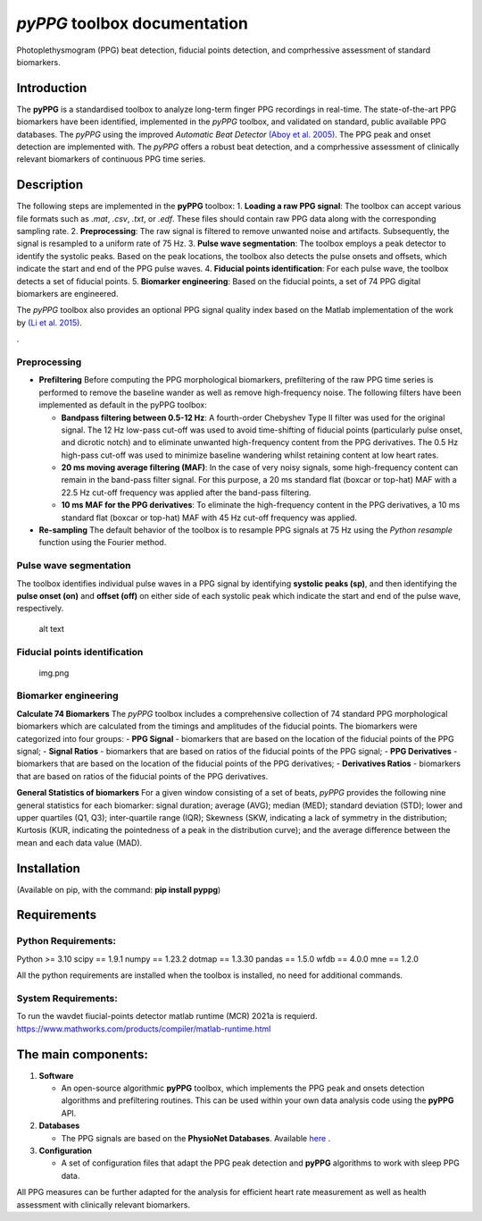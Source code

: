 *pyPPG* toolbox documentation
=============================

Photoplethysmogram (PPG) beat detection, fiducial points detection, and
comprhessive assessment of standard biomarkers.

Introduction
------------

The **pyPPG** is a standardised toolbox to analyze long-term finger PPG
recordings in real-time. The state-of-the-art PPG biomarkers have been
identified, implemented in the *pyPPG* toolbox, and validated on
standard, public available PPG databases. The *pyPPG* using the improved
*Automatic Beat Detector* `(Aboy et
al. 2005) <https://ieeexplore.ieee.org/abstract/document/1510850>`__.
The PPG peak and onset detection are implemented with. The *pyPPG*
offers a robust beat detection, and a comprhessive assessment of
clinically relevant biomarkers of continuous PPG time series.

Description
-----------

The following steps are implemented in the **pyPPG** toolbox: 1.
**Loading a raw PPG signal**: The toolbox can accept various file
formats such as *.mat*, *.csv*, *.txt*, or *.edf*. These files should
contain raw PPG data along with the corresponding sampling rate. 2.
**Preprocessing**: The raw signal is filtered to remove unwanted noise
and artifacts. Subsequently, the signal is resampled to a uniform rate
of 75 Hz. 3. **Pulse wave segmentation**: The toolbox employs a peak
detector to identify the systolic peaks. Based on the peak locations,
the toolbox also detects the pulse onsets and offsets, which indicate
the start and end of the PPG pulse waves. 4. **Fiducial points
identification**: For each pulse wave, the toolbox detects a set of
fiducial points. 5. **Biomarker engineering**: Based on the fiducial
points, a set of 74 PPG digital biomarkers are engineered.

The *pyPPG* toolbox also provides an optional PPG signal quality index
based on the Matlab implementation of the work by `(Li et
al. 2015) <https://github.com/MIT-LCP/PhysioNetChallengePublic/blob/master/2015/sample-submission/ppgSQI.m>`__.

|img.png|.

Preprocessing
~~~~~~~~~~~~~

-  **Prefiltering** Before computing the PPG morphological biomarkers,
   prefiltering of the raw PPG time series is performed to remove the
   baseline wander as well as remove high-frequency noise. The following
   filters have been implemented as default in the pyPPG toolbox:

   -  **Bandpass filtering between 0.5-12 Hz**: A fourth-order Chebyshev
      Type II filter was used for the original signal. The 12 Hz
      low-pass cut-off was used to avoid time-shifting of fiducial
      points (particularly pulse onset, and dicrotic notch) and to
      eliminate unwanted high-frequency content from the PPG
      derivatives. The 0.5 Hz high-pass cut-off was used to minimize
      baseline wandering whilst retaining content at low heart rates.
   -  **20 ms moving average filtering (MAF)**: In the case of very
      noisy signals, some high-frequency content can remain in the
      band-pass filter signal. For this purpose, a 20 ms standard flat
      (boxcar or top-hat) MAF with a 22.5 Hz cut-off frequency was
      applied after the band-pass filtering.
   -  **10 ms MAF for the PPG derivatives**: To eliminate the
      high-frequency content in the PPG derivatives, a 10 ms standard
      flat (boxcar or top-hat) MAF with 45 Hz cut-off frequency was
      applied.

-  **Re-sampling** The default behavior of the toolbox is to resample
   PPG signals at 75 Hz using the *Python resample* function using the
   Fourier method.

Pulse wave segmentation
~~~~~~~~~~~~~~~~~~~~~~~

The toolbox identifies individual pulse waves in a PPG signal by
identifying **systolic peaks (sp)**, and then identifying the **pulse
onset (on)** and **offset (off)** on either side of each systolic peak
which indicate the start and end of the pulse wave, respectively.

.. figure:: figs/PPG_sample.svg
   :alt: alt text

   alt text

Fiducial points identification
~~~~~~~~~~~~~~~~~~~~~~~~~~~~~~

.. figure:: figs/fiducial_points_def.png
   :alt: img.png

   img.png

Biomarker engineering
~~~~~~~~~~~~~~~~~~~~~

**Calculate 74 Biomarkers** The *pyPPG* toolbox includes a comprehensive
collection of 74 standard PPG morphological biomarkers which are
calculated from the timings and amplitudes of the fiducial points. The
biomarkers were categorized into four groups: - **PPG Signal** -
biomarkers that are based on the location of the fiducial points of the
PPG signal; - **Signal Ratios** - biomarkers that are based on ratios of
the fiducial points of the PPG signal; - **PPG Derivatives** -
biomarkers that are based on the location of the fiducial points of the
PPG derivatives; - **Derivatives Ratios** - biomarkers that are based on
ratios of the fiducial points of the PPG derivatives.

|PPG_s.png| |PPG_sr.png| |PPG_d.png| |PPG_dr.png|

**General Statistics of biomarkers** For a given window consisting of a
set of beats, *pyPPG* provides the following nine general statistics for
each biomarker: signal duration; average (AVG); median (MED); standard
deviation (STD); lower and upper quartiles (Q1, Q3); inter-quartile
range (IQR); Skewness (SKW, indicating a lack of symmetry in the
distribution; Kurtosis (KUR, indicating the pointedness of a peak in the
distribution curve); and the average difference between the mean and
each data value (MAD).

Installation
------------

(Available on pip, with the command: **pip install pyppg**)

Requirements
------------

Python Requirements:
~~~~~~~~~~~~~~~~~~~~

Python >= 3.10 scipy == 1.9.1 numpy == 1.23.2 dotmap == 1.3.30 pandas ==
1.5.0 wfdb == 4.0.0 mne == 1.2.0

All the python requirements are installed when the toolbox is installed,
no need for additional commands.

System Requirements:
~~~~~~~~~~~~~~~~~~~~

To run the wavdet fiucial-points detector matlab runtime (MCR) 2021a is
requierd.
https://www.mathworks.com/products/compiler/matlab-runtime.html

The main components:
--------------------

1. **Software**

   -  An open-source algorithmic **pyPPG** toolbox, which implements the
      PPG peak and onsets detection algorithms and prefiltering
      routines. This can be used within your own data analysis code
      using the **pyPPG** API.

2. **Databases**

   -  The PPG signals are based on the **PhysioNet Databases**.
      Available `here <https://physionet.org/about/database/>`__ .

3. **Configuration**

   -  A set of configuration files that adapt the PPG peak detection and
      **pyPPG** algorithms to work with sleep PPG data.

All PPG measures can be further adapted for the analysis for efficient
heart rate measurement as well as health assessment with clinically
relevant biomarkers.

.. |img.png| image:: figs/pyPPG_pipeline.svg
.. |PPG_s.png| image:: figs/PPG_s.png
.. |PPG_sr.png| image:: figs/PPG_sr.png
.. |PPG_d.png| image:: figs/PPG_d.png
.. |PPG_dr.png| image:: figs/PPG_dr.png
